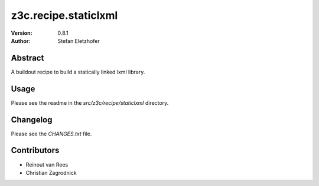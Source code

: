 =====================
z3c.recipe.staticlxml
=====================

:Version: 0.8.1
:Author:  Stefan Eletzhofer

Abstract
========

A buildout recipe to build a statically linked lxml library.

Usage
=====

Please see the readme in the `src/z3c/recipe/staticlxml` directory.

Changelog
=========

Please see the `CHANGES.txt` file.

Contributors
============

- Reinout van Rees

- Christian Zagrodnick
